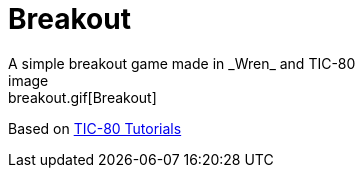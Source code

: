 :ext-relative:

# Breakout
A simple breakout game made in _Wren_ and TIC-80
image:breakout.gif{ext-relative}[Breakout]

Based on https://github.com/digitsensitive/tic-80-tutorials[TIC-80 Tutorials]
